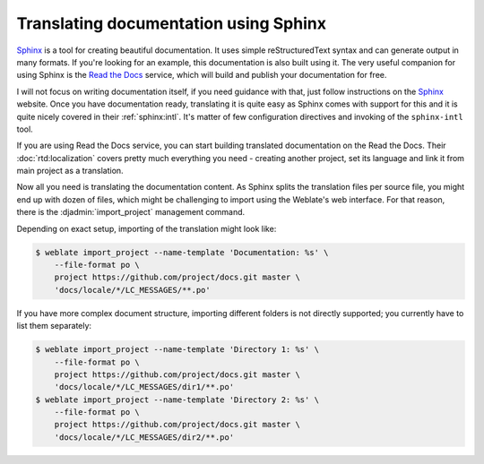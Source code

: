 Translating documentation using Sphinx
--------------------------------------

`Sphinx`_ is a tool for creating beautiful documentation. It uses simple
reStructuredText syntax and can generate output in many formats. If you're
looking for an example, this documentation is also built using it. The very
useful companion for using Sphinx is the `Read the Docs`_ service, which will
build and publish your documentation for free.

I will not focus on writing documentation itself, if you need guidance with
that, just follow instructions on the `Sphinx`_ website. Once you have
documentation ready, translating it is quite easy as Sphinx comes with support
for this and it is quite nicely covered in their :ref:`sphinx:intl`.  It's
matter of few configuration directives and invoking of the ``sphinx-intl``
tool.

If you are using Read the Docs service, you can start building translated
documentation on the Read the Docs. Their :doc:`rtd:localization` covers pretty
much everything you need - creating another project, set its language and link
it from main project as a translation.

Now all you need is translating the documentation content. As Sphinx splits
the translation files per source file, you might end up with dozen of files,
which might be challenging to import using the Weblate's web interface. For
that reason, there is the :djadmin:`import_project` management command.

Depending on exact setup, importing of the translation might look like:

.. code-block:: console

    $ weblate import_project --name-template 'Documentation: %s' \
        --file-format po \
        project https://github.com/project/docs.git master \
        'docs/locale/*/LC_MESSAGES/**.po'

If you have more complex document structure, importing different folders is not
directly supported; you currently have to list them separately:

.. code-block:: console

    $ weblate import_project --name-template 'Directory 1: %s' \
        --file-format po \
        project https://github.com/project/docs.git master \
        'docs/locale/*/LC_MESSAGES/dir1/**.po'
    $ weblate import_project --name-template 'Directory 2: %s' \
        --file-format po \
        project https://github.com/project/docs.git master \
        'docs/locale/*/LC_MESSAGES/dir2/**.po'

.. seealso::

    The `Odorik`_ python module documentation is built using Sphinx, Read the
    Docs and translated using Weblate.



.. _Odorik: https://github.com/nijel/odorik/
.. _Sphinx: http://www.sphinx-doc.org/
.. _Read the Docs: https://readthedocs.org/
